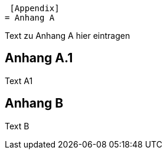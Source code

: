  [Appendix]
= Anhang A

Text zu Anhang A hier eintragen

[Appendix]
== Anhang A.1

Text A1

[Appendix]
= Anhang B

Text B
